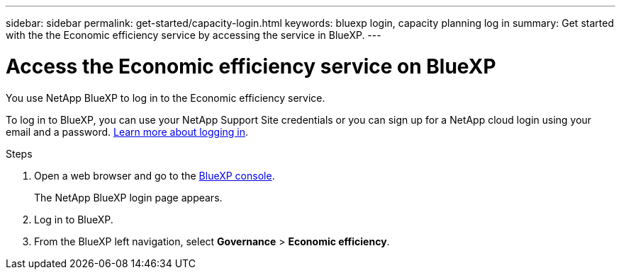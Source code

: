 ---
sidebar: sidebar
permalink: get-started/capacity-login.html
keywords: bluexp login, capacity planning log in
summary: Get started with the the Economic efficiency service by accessing the service in BlueXP.
---

= Access the Economic efficiency service on BlueXP
:hardbreaks:
:icons: font
:imagesdir: ../media/get-started/

[.lead]
You use NetApp BlueXP to log in to the Economic efficiency service. 

To log in to BlueXP, you can use your NetApp Support Site credentials or you can sign up for a NetApp cloud login using your email and a password. https://docs.netapp.com/us-en/cloud-manager-setup-admin/task-logging-in.html[Learn more about logging in].

.Steps

. Open a web browser and go to the https://console.bluexp.netapp.com/[BlueXP console].
+ 
The NetApp BlueXP login page appears.

. Log in to BlueXP. 
. From the BlueXP left navigation, select *Governance* > *Economic efficiency*. 
 
